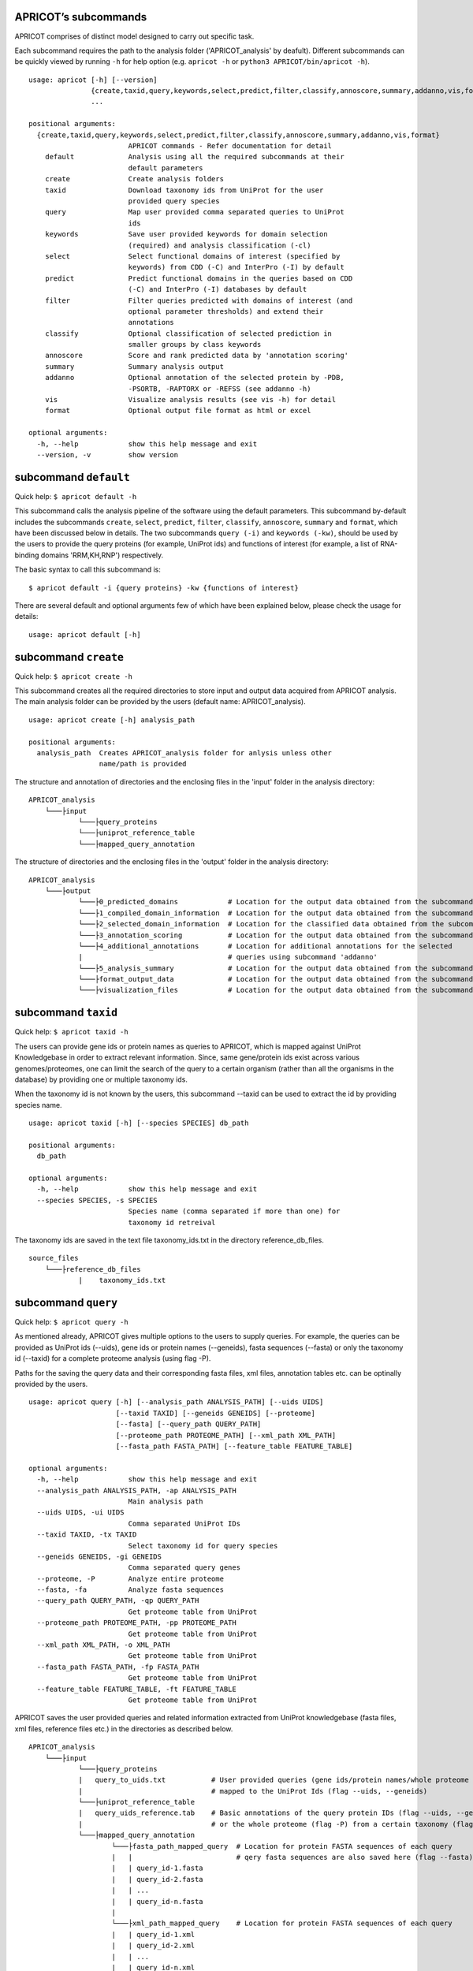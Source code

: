 |Latest Version| |License| |DOI| |image3|

|image4|

APRICOT’s subcommands
^^^^^^^^^^^^^^^^^^^^^

APRICOT comprises of distinct model designed to carry out specific task.

Each subcommand requires the path to the analysis folder
('APRICOT\_analysis' by deafult). Different subcommands can be quickly
viewed by running ``-h`` for help option (e.g. ``apricot -h`` or
``python3 APRICOT/bin/apricot -h``).

::

    usage: apricot [-h] [--version]
                   {create,taxid,query,keywords,select,predict,filter,classify,annoscore,summary,addanno,vis,format}
                   ...

    positional arguments:
      {create,taxid,query,keywords,select,predict,filter,classify,annoscore,summary,addanno,vis,format}
                            APRICOT commands - Refer documentation for detail
        default             Analysis using all the required subcommands at their
                            default parameters                    
        create              Create analysis folders
        taxid               Download taxonomy ids from UniProt for the user
                            provided query species
        query               Map user provided comma separated queries to UniProt
                            ids
        keywords            Save user provided keywords for domain selection
                            (required) and analysis classification (-cl)
        select              Select functional domains of interest (specified by
                            keywords) from CDD (-C) and InterPro (-I) by default
        predict             Predict functional domains in the queries based on CDD
                            (-C) and InterPro (-I) databases by default
        filter              Filter queries predicted with domains of interest (and
                            optional parameter thresholds) and extend their
                            annotations
        classify            Optional classification of selected prediction in
                            smaller groups by class keywords
        annoscore           Score and rank predicted data by 'annotation scoring'
        summary             Summary analysis output
        addanno             Optional annotation of the selected protein by -PDB,
                            -PSORTB, -RAPTORX or -REFSS (see addanno -h)
        vis                 Visualize analysis results (see vis -h) for detail
        format              Optional output file format as html or excel

    optional arguments:
      -h, --help            show this help message and exit
      --version, -v         show version

subcommand ``default``
^^^^^^^^^^^^^^^^^^^^^^

Quick help: ``$ apricot default -h``

This subcommand calls the analysis pipeline of the software using the
default parameters. This subcommand by-default includes the subcommands
``create``, ``select``, ``predict``, ``filter``, ``classify``,
``annoscore``, ``summary`` and ``format``, which have been discussed
below in details. The two subcommands ``query (-i)`` and
``keywords (-kw)``, should be used by the users to provide the query
proteins (for example, UniProt ids) and functions of interest (for
example, a list of RNA-binding domains 'RRM,KH,RNP') respectively.

The basic syntax to call this subcommand is:

::

    $ apricot default -i {query proteins} -kw {functions of interest}

There are several default and optional arguments few of which have been
explained below, please check the usage for details:

::

    usage: apricot default [-h]

subcommand ``create``
^^^^^^^^^^^^^^^^^^^^^

Quick help: ``$ apricot create -h``

This subcommand creates all the required directories to store input and
output data acquired from APRICOT analysis. The main analysis folder can
be provided by the users (default name: APRICOT\_analysis).

::

    usage: apricot create [-h] analysis_path

    positional arguments:
      analysis_path  Creates APRICOT_analysis folder for anlysis unless other
                     name/path is provided

The structure and annotation of directories and the enclosing files in
the 'input' folder in the analysis directory:

::

    APRICOT_analysis
        └───├input
                └───├query_proteins
                └───├uniprot_reference_table
                └───├mapped_query_annotation  

The structure of directories and the enclosing files in the 'output'
folder in the analysis directory:

::

    APRICOT_analysis
        └───├output
                └───├0_predicted_domains            # Location for the output data obtained from the subcommand 'predict'
                └───├1_compiled_domain_information  # Location for the output data obtained from the subcommand 'filter'          
                └───├2_selected_domain_information  # Location for the classified data obtained from the subcommand 'classify' 
                └───├3_annotation_scoring           # Location for the output data obtained from the subcommand 'annoscore'
                └───├4_additional_annotations       # Location for additional annotations for the selected 
                |                                   # queries using subcommand 'addanno'
                └───├5_analysis_summary             # Location for the output data obtained from the subcommand 'summary'
                └───├format_output_data             # Location for the output data obtained from the subcommand 'format'
                └───├visualization_files            # Location for the output data obtained from the subcommand 'vis'

subcommand ``taxid``
^^^^^^^^^^^^^^^^^^^^

Quick help: ``$ apricot taxid -h``

The users can provide gene ids or protein names as queries to APRICOT,
which is mapped against UniProt Knowledgebase in order to extract
relevant information. Since, same gene/protein ids exist across various
genomes/proteomes, one can limit the search of the query to a certain
organism (rather than all the organisms in the database) by providing
one or multiple taxonomy ids.

When the taxonomy id is not known by the users, this subcommand --taxid
can be used to extract the id by providing species name.

::

    usage: apricot taxid [-h] [--species SPECIES] db_path

    positional arguments:
      db_path

    optional arguments:
      -h, --help            show this help message and exit
      --species SPECIES, -s SPECIES
                            Species name (comma separated if more than one) for
                            taxonomy id retreival

The taxonomy ids are saved in the text file taxonomy\_ids.txt in the
directory reference\_db\_files.

::

    source_files
        └───├reference_db_files
                |    taxonomy_ids.txt

subcommand ``query``
^^^^^^^^^^^^^^^^^^^^

Quick help: ``$ apricot query -h``

As mentioned already, APRICOT gives multiple options to the users to
supply queries. For example, the queries can be provided as UniProt ids
(--uids), gene ids or protein names (--geneids), fasta sequences
(--fasta) or only the taxonomy id (--taxid) for a complete proteome
analysis (using flag -P).

Paths for the saving the query data and their corresponding fasta files,
xml files, annotation tables etc. can be optinally provided by the
users.

::

    usage: apricot query [-h] [--analysis_path ANALYSIS_PATH] [--uids UIDS]
                         [--taxid TAXID] [--geneids GENEIDS] [--proteome]
                         [--fasta] [--query_path QUERY_PATH]
                         [--proteome_path PROTEOME_PATH] [--xml_path XML_PATH]
                         [--fasta_path FASTA_PATH] [--feature_table FEATURE_TABLE]

    optional arguments:
      -h, --help            show this help message and exit
      --analysis_path ANALYSIS_PATH, -ap ANALYSIS_PATH
                            Main analysis path
      --uids UIDS, -ui UIDS
                            Comma separated UniProt IDs
      --taxid TAXID, -tx TAXID
                            Select taxonomy id for query species
      --geneids GENEIDS, -gi GENEIDS
                            Comma separated query genes
      --proteome, -P        Analyze entire proteome
      --fasta, -fa          Analyze fasta sequences
      --query_path QUERY_PATH, -qp QUERY_PATH
                            Get proteome table from UniProt
      --proteome_path PROTEOME_PATH, -pp PROTEOME_PATH
                            Get proteome table from UniProt
      --xml_path XML_PATH, -o XML_PATH
                            Get proteome table from UniProt
      --fasta_path FASTA_PATH, -fp FASTA_PATH
                            Get proteome table from UniProt
      --feature_table FEATURE_TABLE, -ft FEATURE_TABLE
                            Get proteome table from UniProt

APRICOT saves the user provided queries and related information
extracted from UniProt knowledgebase (fasta files, xml files, reference
files etc.) in the directories as described below.

::

    APRICOT_analysis
        └───├input
                └───├query_proteins
                |   query_to_uids.txt           # User provided queries (gene ids/protein names/whole proteome set) 
                |                               # mapped to the UniProt Ids (flag --uids, --geneids)
                └───├uniprot_reference_table
                |   query_uids_reference.tab    # Basic annotations of the query protein IDs (flag --uids, --geneids)  set
                |                               # or the whole proteome (flag -P) from a certain taxonomy (flag --taxid)
                └───├mapped_query_annotation  
                        └───├fasta_path_mapped_query  # Location for protein FASTA sequences of each query
                        |   |                         # qery fasta sequences are also saved here (flag --fasta)
                        |   | query_id-1.fasta 
                        |   | query_id-2.fasta
                        |   | ...
                        |   | query_id-n.fasta
                        |
                        └───├xml_path_mapped_query    # Location for protein FASTA sequences of each query
                        |   | query_id-1.xml
                        |   | query_id-2.xml
                        |   | ...
                        |   | query_id-n.xml
                        |
                        └───├mapped_protein_xml_info_tables  
                            | query_feature_table.csv  # File containing all the features of the queries 
                                                       # obtained by parsing xml files

subcommand ``keywords``
^^^^^^^^^^^^^^^^^^^^^^^

Quick help: ``$ apricot keywords -h``

Since APRICOT allows identification of certain protein classes like
RNA-binding proteins by means of domains, one of the most essential
input data, beside the query protein itself, is a comma-separated list
of terms or keywords that potentially indicates to a protein functional
classes (*domain selection terms*). Such terminologies could be any pfam
id, Gene Ontology term, mesh term, simple biological terms like 'RRM'
and 'ribosome', or a combination of all these types.

Multi-word terms can be provided by using ‘-’ as a connector, for
example, 'RNA-binding' and 'La-domain'.

In order to maintain stringent selection of truly functional domains,
APRICOT by-default does not allow the selection of a domain entry if the
*domain selection term* occurs in its annotation with any trailing words
like prefixes or suffixes. This indicates the possibilities of omitting
few relevant entries from the domain selection keywords, but it also
ensures exclusion of several non-relevant domains that might get
included by chance. However, users can allow prefix by using the hash
symbol (#) in the beginning of a term and suffix when # is used at the
end of the term. For example, by using '#RNA-binding' one can allow the
inclusion of 'tRNA-binding', 'mtRNA-binding'etc, and by allowing
'RNA-bind#' one can allow varying verb forms for bind like binder,
binding etc. Of course, one can allow both prefixes and suffixes
(#RNA-bind#).

Optionally a second set of keywords for the classification of predicted
domains can be provided by using flag -cl (*result classification
terms*). This list can comprise of terms associated to biological
functions, enzymatic activities or specific features. For example, the
predicted RNA related domain data could be divided into the
classification tags of RRM, ribosome, synthetase, helicases etc. Such
classification can help users tremendously in navigating the large
datasets or for the selection of representative protein for certain
function conferred by the domains. When users do not provide *result
classification terms*, APRICOT uses the *domain selection terms* for
this purpose as well.

::

    usage: apricot keywords [-h] [--classify CLASSIFY] [--kw_path KW_PATH]
                            kw_domain

    positional arguments:
      kw_domain             Comma separated keywords for domain selection

    optional arguments:
      -h, --help            show this help message and exit
      --classify CLASSIFY, -cl CLASSIFY
                            Optional comma separated keyword for result
                            classification
      --kw_path KW_PATH, -kp KW_PATH
                            Path for keyword files

The keywords are saved in the directory ``source_files`` in the
subfolder ``domain_data`` shown below.

::

    source_files
        └───├domain_data
                keywords_for_domain_selection.txt         # All the terms for domain selection
                keywords_for_result_classification.txt    # All the terms for result classification

subcommand ``select``
^^^^^^^^^^^^^^^^^^^^^

Quick help: ``apricot select -h``

This subcommand allows the selection of reference domains based on the
*domain selection terms* (in subcommand keywords). For this purpose,
by-default APRICOT scans each entries of the domains in both CDD and
InterPro domain consortiums for the occurance of any *domain selection
term*.

In case of multi word terms (which are provided by using '-' as a
connector), the co-occurance of the terms are considered when the words
in the same sentence or same context. To ensure a more complete
selection of the domains, the gene-ontology associated to the domains
are also checked and selected accordingly.

It is possible to limit the selection process in only one of the
consortiums by providing flags -C for CDD or -I for InterPro. For cross
mapping the domains in both the consortiums, APRICOT uses domain ids
from the databases (Pfam, SMART and TIGRFAM) that are shared by both the
consortiums.

::

    usage: apricot select [-h] [--cdd_dom] [--ipr_dom] [--dom_kw DOM_KW]
                          [--cdd_table CDD_TABLE] [--ipr_table IPR_TABLE]
                          [--interpro_mapped_cdd INTERPRO_MAPPED_CDD]
                          [--domain_path DOMAIN_PATH]
                          [--pfam_domain_file PFAM_DOMAIN_FILE]

    optional arguments:
      -h, --help            show this help message and exit
      --cdd_dom, -C         Selects functional domains of interest from CDD
      --ipr_dom, -I         Selects functional domains of interest from CDD
      --dom_kw DOM_KW, -dk DOM_KW
                            Absolute path of keyword files
      --cdd_table CDD_TABLE, -cdd CDD_TABLE
                            Absolute path of CDD domain table
      --ipr_table IPR_TABLE, -ipr IPR_TABLE
                            Absolute path of InterPro domain table
      --interpro_mapped_cdd INTERPRO_MAPPED_CDD, -map INTERPRO_MAPPED_CDD
                            InterPro domains mapped to CDD domains.
      --domain_path DOMAIN_PATH, -dp DOMAIN_PATH
                            Absolute path for keyword selected domains
      --pfam_domain_file PFAM_DOMAIN_FILE, -pf PFAM_DOMAIN_FILE
                            The domain summary from PfamA

The domains that are selected from CDD and InterPro are stored in the
directory domains\_data in the bin folder. The selected domains are
compiled and saved into the file
all\_keyword\_selected\_domain\_data.tab in the domain\_data.

::

    bin
    │   ...
    └───├domain_data
        └───├cdd
        └───├interpro
        | all_keyword_selected_domain_data.tab

subcommand ``predict``
^^^^^^^^^^^^^^^^^^^^^^

Quick help: ``$ apricot predict -h``

This subcommand is used to begin the process of domain predictions in
the query proteins by all the possible functional domains using RPSBLAST
against CDD and InterProScan against InetrPro. APRICOT carries out the
domain prediction from both CDD and InterPro consortiums by default but
users can choose to predict domains from only one of the databases by
using the flag -C for CDD and -I for InterPro. To overwrite old
predictions, the flag -F (for force) can be used.

The run time of RPSBLAST is considerably less, therefore -C flag can be
used to obtain a quick information of the functional domains. However,
we recommend the default setting because the different databases
involved in both the consortiums provide a larger scope for completeness
of domain predictions.

The execution of this subcommand is the basic requirement for the
APRICOT analysis. The main input of this step is fasta sequences of
query proteins. This subcommand can be executed simultabeously or even
before running the subcommand 'select'.

::

    usage: apricot predict [-h] [--analysis_path ANALYSIS_PATH] [--cdd] [--ipr]
                           [--force] [--cdd_db CDD_DB] [--ipr_db IPR_DB]
                           [--outpath OUTPATH] [--fasta FASTA]

    optional arguments:
      -h, --help            show this help message and exit
      --analysis_path ANALYSIS_PATH, -ap ANALYSIS_PATH
                            Provide output path for the analysis result of the
                            chosen method
      --cdd, -C             domain prediction based on CDD only
      --ipr, -I             domain prediction based on InterProScan only
      --force, -F           force flag for the current analysis, removes already
                            existing predictions
      --cdd_db CDD_DB, -cdb CDD_DB
                            Provide absolute path of CDD databases based on the
                            chosen method
      --ipr_db IPR_DB, -idb IPR_DB
                            Provide absolute path of InterPro databases based on
                            the chosen method
      --outpath OUTPATH, -o OUTPATH
                            Provide output path for domain prediction files
      --fasta FASTA, -f FASTA
                            Provide absolute path of fasta files for query
                            proteins

The resulting files of this analysis is stored in the first analysis
directory '0\_predicted\_domains' in the output folder of the main
analysis directory. As shown below, the information of the domain
predictions are stored as text files in the sub-folders corresponding to
the domain consortiums. Since this subcommand is independent of the
reference domains, these files containing information on domain
predictions can be recycled or re-visited for the selection of different
functional classes.

::

    APRICOT_analysis
        └───├output
                └───├0_predicted_domains # Location for the output data obtained from the subcommand 'predict'
                        └───├cdd_analysis  # Details of domain predicted from CDD for each query
                        |   | query_id-1.txt
                        |   | query_id-2.txt
                        |   | ...
                        |   | query_id-n.txt
                        |
                        └───├ipr_analysis  # Details of domain predicted from InterPro for each query
                            | query_id-1.tsv
                            | query_id-2.tsv
                            | ...
                            | query_id-n.tsv

subcommand ``filter``
^^^^^^^^^^^^^^^^^^^^^

Quick help: ``$ apricot filter -h``

The filtering of the predicted domains by this subcommand take place by
using the *domain selection terms*, hence this subcommand should be
executed after 'select' and 'predict' subcommands.

Query proteins that consist of at least one of the selected domains are
retained whereas the rest of the proteins are discarded from the
downstream analysis. To limit the analysis to one of the consortiums
only, flag -C for CDD based information and -I for InterPro based
information can be used.

The users can choose their cut-offs for the parameters by using the
flags --similarity, --coverage, --identity, --evalue, --bit (bit score)
and --gap. However, the default parameters for the selection of
predicted domains are defined as 'coverage > 39' and 'similarity > 24',
which have been derived from a large RNA-binding positive and negative
training sets collected from SwissProt database.

::

    usage: apricot filter [-h] [--analysis_path ANALYSIS_PATH] [--cdd] [--ipr]
                          [--domain_description_file DOMAIN_DESCRIPTION_FILE]
                          [--similarity SIMILARITY] [--coverage COVERAGE]
                          [--identity IDENTITY] [--evalue EVALUE] [--gap GAP]
                          [--bit BIT] [--go_path GO_PATH] [--pred_path PRED_PATH]
                          [--up_table UP_TABLE] [--xml_info XML_INFO]
                          [--compile_out COMPILE_OUT] [--selected SELECTED]

    optional arguments:
      -h, --help            show this help message and exit
      --analysis_path ANALYSIS_PATH, -ap ANALYSIS_PATH
                            Provide analysis path
      --cdd, -C             Filter of domain prediction based on CDD only
      --ipr, -I             Filter of domain prediction based on InterProScan only
      --domain_description_file DOMAIN_DESCRIPTION_FILE, -d DOMAIN_DESCRIPTION_FILE
                            Description table of the selected domains
      --similarity SIMILARITY, -sim SIMILARITY
                            Percent similarity of prediction with reference
      --coverage COVERAGE, -cov COVERAGE
                            Percent coverage of reference domain in prediction
      --identity IDENTITY, -iden IDENTITY
                            Percent identity of prediction with reference
      --evalue EVALUE, -eval EVALUE
                            Evalue of the domain prediction
      --gap GAP, -gap GAP   Percent gap in predicted domain
      --bit BIT, -bit BIT   Bit score in predicted domain
      --go_path GO_PATH, -gp GO_PATH
                            Go mapping data from fixed database reference files
      --pred_path PRED_PATH, -pp PRED_PATH
                            Raw files of domain prediction
      --up_table UP_TABLE, -ref UP_TABLE
                            Uniprot proteome table from UniProt
      --xml_info XML_INFO, -feat XML_INFO
                            Uniprot proteome table from UniProt
      --compile_out COMPILE_OUT, -co COMPILE_OUT
                            Data with annotation after filtering
      --selected SELECTED, -sel SELECTED
                            output path for the selected data with annotations

APRICOT saves all the domain data in the directory
'1\_compiled\_domain\_information' of the output folder. All the
predicted domains (independent of reference domains and parameter
cut-offs) are saved in the sub-folder 'unfiltered\_data' and the
selected data is saved in the sub-folder 'selected\_data' in separate
files for different domain resources as shown below.

Files in the sub-folder 'selected\_data' contain predicted domain entry
based on the reference domain sets and are marked with the tags
*ParameterSelected* when the domain predictions satisfy the defined
parameter cut-offs (or default cut-offs) or *Parameter Discarded* when
it does not pass the parameter filters. In those cases, when certain
parameter is not available for the predicted domain, a tag
*ParameterNotApplicable* is used.

::

    APRICOT_analysis
        └───├output
            └───├1_compiled_domain_information  # Location for the output data obtained from the subcommand 'filter'          
                        └───├unfiltered_data  # Information of all the domains in the query proteins predicted.
                        |   | cdd_unfiltered_all_prediction.csv  # CDD 
                        |   | ipr_unfiltered_all_prediction.csv  # InterPro
                        |
                        └───├selected_data      # Information of the selected reference domains in the query proteins
                            | cdd_filtered.csv                   # CDD 
                            | ipr_filtered.csv                   # InterPro 

Queries, that are selected on the basis of reference domains and
parameter cut-offs, are compiled and stored in the directory
'2\_selected\_domain\_information' in the sub-folder 'combined\_data'.
These files contain the information of selected domains along with the
additional annotations of the query proteins extracted from various
resources like UniProt and Gene Ontology .

::

    APRICOT_analysis
        └───├output    
                └───├2_selected_domain_information            
                        └───├combined_data         # All the selected domain data extended 
                            |                       # with the UniProt annotation
                            | annotation_extended_for_selected.csv

Sub-commands for downstream analysis
~~~~~~~~~~~~~~~~~~~~~~~~~~~~~~~~~~~~

subcommand ``classify``
^^^^^^^^^^^^^^^^^^^^^^^

Quick help: ``$ apricot classify -h``

This subcommand classifies the resulting domain information of the
selected queries by using the *result classification terms* (provided in
the subcommand 'keywords').

::

    usage: apricot classify [-h] [--analysis_path ANALYSIS_PATH]
                            [--selected SELECTED] [--class_kw CLASS_KW]
                            [--outpath OUTPATH]

    optional arguments:
      -h, --help            show this help message and exit
      --analysis_path ANALYSIS_PATH, -ap ANALYSIS_PATH
                            Provide analysis path
      --selected SELECTED, -sel SELECTED
                            Selected data file (from select) with annotations
      --class_kw CLASS_KW, -ck CLASS_KW
                            Path for keyword files
      --outpath OUTPATH, -o OUTPATH
                            Classification of selected data based on provided
                            keywords

The classified data are stored in the folder as shown below:

::

    APRICOT_analysis
        └───├output    
                └───├2_selected_domain_information            
                        └───├classified_data                            # Location for the output data obtained 
                            |                                           # from the subcommand 'classify'
                            | classification_key-1_selected_data.csv    # Files containing subsets of predicted data...
                            | classification_key-2_selected_data.csv    # ... based on user provided classification keys.

subcommand ``annoscore``
^^^^^^^^^^^^^^^^^^^^^^^^

This subcommand is executed for the annotation based scoring of the
selcted domains in the query proteins.

In order to differentiate domain predictions of low confidence from that
of high confidence, the predicted domain sites are compared with their
corresponding references and scored by means of methods that measure
their similarities by means of various sequence-based features. The
comparisons of the features between the predicted domain sites and
reference are scored based on the principle of Bayesian probability,
where a score closer to 1 represents a favourable scenario.

There are four groups of features that are involved in the annotation
based scoring. 1. Chemical properties 2. Needleman-Wunsch global
alignment scores 3. Euclidean distances of protein compositions 4.
Prediction parameters of the predicted sites

Quick help: ``$ apricot annoscore -h``

::

    usage: apricot annoscore [-h] [--analysis_path ANALYSIS_PATH]
                             [--selected SELECTED] [--cdd_pred CDD_PRED]
                             [--outpath OUTPATH]

    optional arguments:
      -h, --help            show this help message and exit
      --analysis_path ANALYSIS_PATH, -ap ANALYSIS_PATH
                            Provide analysis path
      --selected SELECTED, -sel SELECTED
                            Provided selected protein table
      --cdd_pred CDD_PRED, -cp CDD_PRED
                            Raw files obtained from CDD based domain prediction
      --outpath OUTPATH, -o OUTPATH
                            Output path for annotation scoring files

The data with annotation scores are stored in the folder as shown below:

::

    APRICOT_analysis
        └───├output
                └───├3_annotation_scoring          # Location for the output data obtained 
                    |                              # from the subcommand 'annoscore'
                    | annotation_extended_for_selected.csv

subcommand ``addanno``
^^^^^^^^^^^^^^^^^^^^^^

Quick help: ``$ apricot addanno -h``

This subcommand allows users to further annotate the query sequences
that are selected based on the defined functional domains.

Following modules can be used with their respective flags for additional
annotations of the selected proteins:

1. Identification sub-cellular localization of the proteins (flag
   -psortb)
2. Secondary structure calculation by RaptorX (flag -raptorx)
3. Tertiary structure homologs from Protein Data Bank (flag -pdb)
4. Gene Ontology (flag -go)

::

    usage: apricot addanno [-h] [--force] [--pdb] [--psortb] [--raptorx] [--refss]
                           [--analysis_path ANALYSIS_PATH] [--fasta FASTA]
                           [--selected SELECTED] [--outpath OUTPATH]
                           [--pdb_path PDB_PATH] [--psortb_path PSORTB_PATH]
                           [--raptorx_path RAPTORX_PATH]

    optional arguments:
      -h, --help            show this help message and exit
      --force, -F           force flag for the current analysis, removes already
                            existing predictions
      --pdb, -PDB           Optional annotation of the selected protein by PDB
                            structure homolog
      --psortb, -PSORTB     Optional annotation of the selected protein by
                            localization using PsortB
      --raptorx, -RAPTORX   Optional annotation of the selected protein by
                            secondary structure using RaptorX
      --refss, -REFSS       Optional annotation of the selected protein by
                            secondary structure using literature reference
      --analysis_path ANALYSIS_PATH, -ap ANALYSIS_PATH
                            Provide analysis path
      --fasta FASTA, -fa FASTA
                            Provide absolute path of fasta files for query
                            proteins
      --selected SELECTED, -sel SELECTED
                            Provided selected protein table
      --outpath OUTPATH, -o OUTPATH
                            Output path for additional annotation data
      --pdb_path PDB_PATH, -pdb_path PDB_PATH
                            Provide absolute path of APRICOT formatted pdb
                            database ~pdb/pdb_sequence/pdb_sequence.txt
      --psortb_path PSORTB_PATH, -psortb_path PSORTB_PATH
                            Provide absolute path of APRICOT installed psortb
      --raptorx_path RAPTORX_PATH, -raptorx_path RAPTORX_PATH
                            Provide absolute path of APRICOT installed raptorx
                            till the perl script run_raptorx-ss8.pl

The resulting files are stored in the directory
4\_additional\_annotations in the corresponding sub-folders, as shown
below:

::

    APRICOT_analysis
        └───├output
                └───├4_additional_annotations               # Location for additional annotations for the 
                        |                                   # selected queries using subcommand 'addanno'
                        └───├pdb_sequence_prediction        # PDB structure homologs of the selected 
                        |                                   # queries (flag --pdb, -PDB)
                        └───├protein_localization           # PSORTb based localization of the selected 
                        |                                   # queries (flag --psortb, -PSORTB)
                        └───├protein_secondary_structure    # RaptorX based structure of the selected 
                                                            # queries (flag --raptorx, -RAPTORX)

subcommand ``summary``
^^^^^^^^^^^^^^^^^^^^^^

Quick help: ``$ apricot summary -h``

To get an overview of the analysis carried out on a set of query
proteins, this sub command can be used. It generate information like,
how many queries could be mapped to the UniProt IDs, how many contain
the reference domains etc., to provide analysis overview.

::

    usage: apricot summary [-h] [--analysis_path ANALYSIS_PATH]
                           [--query_map QUERY_MAP] [--domains DOMAINS]
                           [--unfilter_path UNFILTER_PATH] [--outpath OUTPATH]

    optional arguments:
      -h, --help            show this help message and exit
      --analysis_path ANALYSIS_PATH, -ap ANALYSIS_PATH
                            Provide analysis path
      --query_map QUERY_MAP, -q QUERY_MAP
                            query_to_uids.txt file created by APRICOT to save
                            query mapping information
      --domains DOMAINS, -d DOMAINS
                            File containing all the keyword selected_domains of
                            interest
      --unfilter_path UNFILTER_PATH, -uf UNFILTER_PATH
                            Directory with the unfiltered domain data from
                            output-1 (unfiltered_data)
      --outpath OUTPATH, -o OUTPATH
                            Provide output path

The resulting files are stored in the directory 5\_analysis\_summary in
the corresponding sub-folders, as shown below:

::

    APRICOT_analysis
        └───├output
                └───├5_analysis_summary # Location for the output data obtained from the subcommand 'summary'
                    | APRICOT_analysis_summary.csv

subcommand ``format``
^^^^^^^^^^^^^^^^^^^^^

Quick help: ``$ apricot format -h``

Formats and stores various tables in the HTML tabels (--html), excel
files (--xlsx) or both.

::

    usage: apricot format [-h] [--analysis_path ANALYSIS_PATH] [--inpath INPATH]
                          [--html] [--xlsx] [--outpath OUTPATH]

    optional arguments:
      -h, --help            show this help message and exit
      --analysis_path ANALYSIS_PATH, -ap ANALYSIS_PATH
                            Provide analysis path
      --inpath INPATH, -i INPATH
                            Choose folder from analysis to be converted
      --html, -HT
      --xlsx, -XL
      --outpath OUTPATH, -o OUTPATH
                            Output path for files with different file formats

The resulting files are stored in the directory format\_output\_data in
the corresponding sub-folders, as shown below:

::

    APRICOT_analysis
        └───├output
                └───├format_output_data # Location for the output data obtained from the subcommand 'format'
                        └───├excel_files               # excel files (flag -XL)
                        └───├html_files                # HTML files (flag -HT)

subcommand ``vis``
^^^^^^^^^^^^^^^^^^

Quick help: ``$ apricot vis -h``

Visualize different resulting data like predicted domains sites,
tertiary structure of selected proteins etc.

::

    usage: apricot vis [-h] [--analysis_path ANALYSIS_PATH]
                       [--ann_score ANN_SCORE] [--add_anno ADD_ANNO] [--domain]
                       [--annoscore] [--secstr] [--localiz] [--msa] [--complete]
                       [--outpath OUTPATH]

    optional arguments:
      -h, --help            show this help message and exit
      --analysis_path ANALYSIS_PATH, -ap ANALYSIS_PATH
                            Provide analysis path
      --ann_score ANN_SCORE, -an ANN_SCORE
                            Provide annotation score file
      --add_anno ADD_ANNO, -ad ADD_ANNO
                            Provide path to additional annotation
      --domain, -D          Visualizes predicted domains on the query by
                            highlighting
      --annoscore, -A       Visualizes overview of prediction statistics
      --secstr, -S          Visualizes secondary structures predicted by RaptorX
      --localiz, -L         Visualizes subcellular localization predcited by
                            PsortB
      --msa, -M             Visualizes Multiple Sequence Alignments of homologous
                            sequences from PDB
      --complete, -C        Visualizes all the possible features
      --outpath OUTPATH, -o OUTPATH
                            Output path for visualization files

The resulting files are stored in the directory visualization\_files in
the corresponding sub-folders, as shown below:

::

    APRICOT_analysis
        └───├output
                └───├visualization_files # Location for the output data obtained from the subcommand 'vis'
                        └───├domain_highlighting      # Visualizing the domain sites on the protein sequences
                        └───├homologous_pdb_msa       # Multiple sequence alignment of the structure homologs
                        └───├overview_and_statistics  # Visualizing the overview of the selected query proteins
                        └───├secondary_structure      # Visualizing 3-state secondary struvture of the query sequence
                        └───├subcellular_localization # Heatmap showing the probability of different localization sites 

.. |Latest Version| image:: https://img.shields.io/pypi/v/bio-apricot.svg
   :target: https://pypi.python.org/pypi/bio-apricot/
.. |License| image:: https://img.shields.io/pypi/l/bio-apricot.svg
   :target: https://pypi.python.org/pypi/bio-apricot/
.. |DOI| image:: https://zenodo.org/badge/21283/malvikasharan/APRICOT.svg
   :target: https://zenodo.org/badge/latestdoi/21283/malvikasharan/APRICOT
.. |image3| image:: https://images.microbadger.com/badges/image/malvikasharan/apricot.svg
   :target: https://microbadger.com/images/malvikasharan/apricot
.. |image4| image:: https://raw.githubusercontent.com/malvikasharan/APRICOT/master/APRICOT_logo.png
   :target: http://malvikasharan.github.io/APRICOT/
